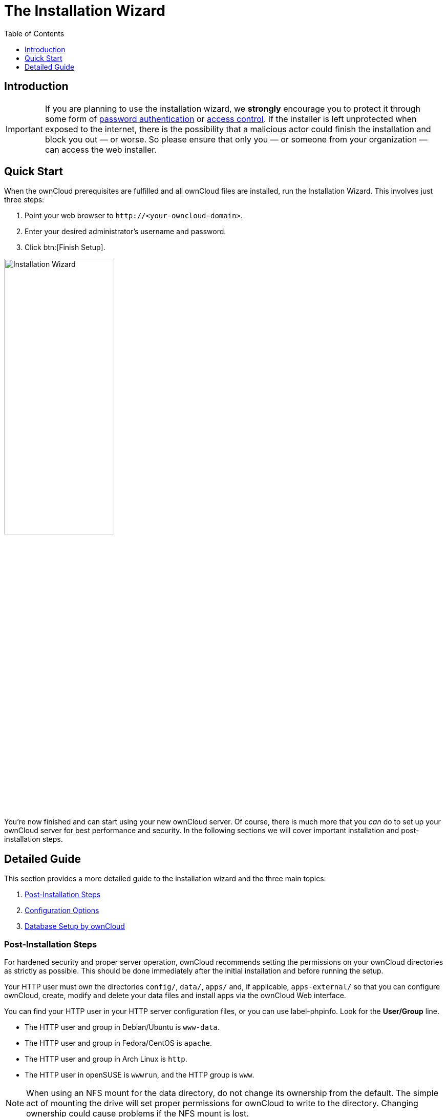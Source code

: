 = The Installation Wizard
:toc: right
:toclevels: 1
:passwbasicauth_url: https://wiki.apache.org/httpd/PasswordBasicAuth
:access_control_url: https://httpd.apache.org/docs/2.4/howto/access.html
:page-aliases: go/admin-dir_permissions.adoc

== Introduction

IMPORTANT: If you are planning to use the installation wizard, we *strongly* encourage you to protect it 
through some form of {passwbasicauth_url}[password authentication] or {access_control_url}[access control].
If the installer is left unprotected when exposed to the internet, there is the possibility that a 
malicious actor could finish the installation and block you out — or worse. 
So please ensure that only you — or someone from your organization — can access the web installer.

== Quick Start

When the ownCloud prerequisites are fulfilled and all ownCloud files are
installed, run the Installation Wizard. This involves just three steps:

1.  Point your web browser to `\http://<your-owncloud-domain>`.
2.  Enter your desired administrator’s username and password.
3.  Click btn:[Finish Setup].

image:installation/install-wizard-a.jpg[Installation Wizard, width=50%]

You’re now finished and can start using your new ownCloud server. Of course,
there is much more that you _can_ do to set up your ownCloud server for best
performance and security. In the following sections we will cover important
installation and post-installation steps.

== Detailed Guide

This section provides a more detailed guide to the installation wizard and the three main topics:

1. xref:post-installation-steps[Post-Installation Steps]
2. xref:installation-configuration-options[Configuration Options]
3. xref:database-setup-by-owncloud[Database Setup by ownCloud]

=== Post-Installation Steps

For hardened security and proper server operation, ownCloud recommends setting the permissions on your
ownCloud directories as strictly as possible. 
This should be done immediately after the initial installation and
before running the setup.

Your HTTP user must own the directories `config/`, `data/`, `apps/` and, if applicable, 
`apps-external/` so that you can configure ownCloud, create,
modify and delete your data files and install apps via the ownCloud Web
interface.

You can find your HTTP user in your HTTP server configuration files, or
you can use label-phpinfo. Look for the *User/Group* line.

* The HTTP user and group in Debian/Ubuntu is `www-data`.
* The HTTP user and group in Fedora/CentOS is `apache`.
* The HTTP user and group in Arch Linux is `http`.
* The HTTP user in openSUSE is `wwwrun`, and the HTTP group is `www`.

NOTE: When using an NFS mount for the data directory, do not change its ownership from the default. 
The simple act of mounting the drive will set proper permissions for ownCloud to write to the directory. 
Changing ownership could cause problems if the NFS mount is lost.

An easy way to set the correct permissions is to use the scripts provided in the
xref:installation/manual_installation/script_guided_install.adoc[Script Guided Installation].

=== Configuration Options

Click btn:[Storage and Database] to expose additional installation
configuration options for your ownCloud data directory and to select the database
and configure the access.

image:installation/install-wizard-a1.jpg[Installation Configuration Options, width=50%]

CAUTION: For security reasons, the `data` directory of your ownCloud should be located outside the webroot of your server.

The location of the `data` directory can either be defined by entering the path here or when installing
the ownCloud files. For more information on the latter, see the
xref:installation/manual_installation/script_guided_install.adoc[Script Guided Installation].

If you define the path here, the respective setting in your config.php file will be adjusted. Alternatively, you can create a link `data` pointing to the directory containing the actual files. In this case, the config.php setting for the data directory remains unchanged.

IMPORTANT: ownCloud’s data directory *must be exclusive to ownCloud* and not
be modified manually by any other process or user.

It is best to configure your data directory location at installation, as
it is difficult to move after installation. You may put it anywhere; in this
example is it located in `/var/oc_data`. This directory must already exist
and must be owned by your webserver user.

=== Database Setup by ownCloud

IMPORTANT: Your database and PHP connectors must be installed **before** you
run the Installation Wizard.

After you enter your administrative login for your database, the installer
creates a special database user with privileges limited to the ownCloud database.

Afterward, ownCloud only needs this special ownCloud database user
and drops the administrative database login you used before. This new user's name
is based on your ownCloud admin user with an `oc_` prefix and given a
random password. The ownCloud database user and password are written into
`config.php`:

For MySQL/MariaDB:

----
'dbuser' => 'oc_dbadmin',
'dbpassword' => 'pX65Ty5DrHQkYPE5HRsDvyFHlZZHcm',
----

For PostgreSQL:

----
'dbuser' => 'oc_postgres',
'dbpassword' => 'pX65Ty5DrHQkYPE5HRsDvyFHlZZHcm',
----

Click btn:[Finish setup], and you’re ready to start using your new ownCloud server.

